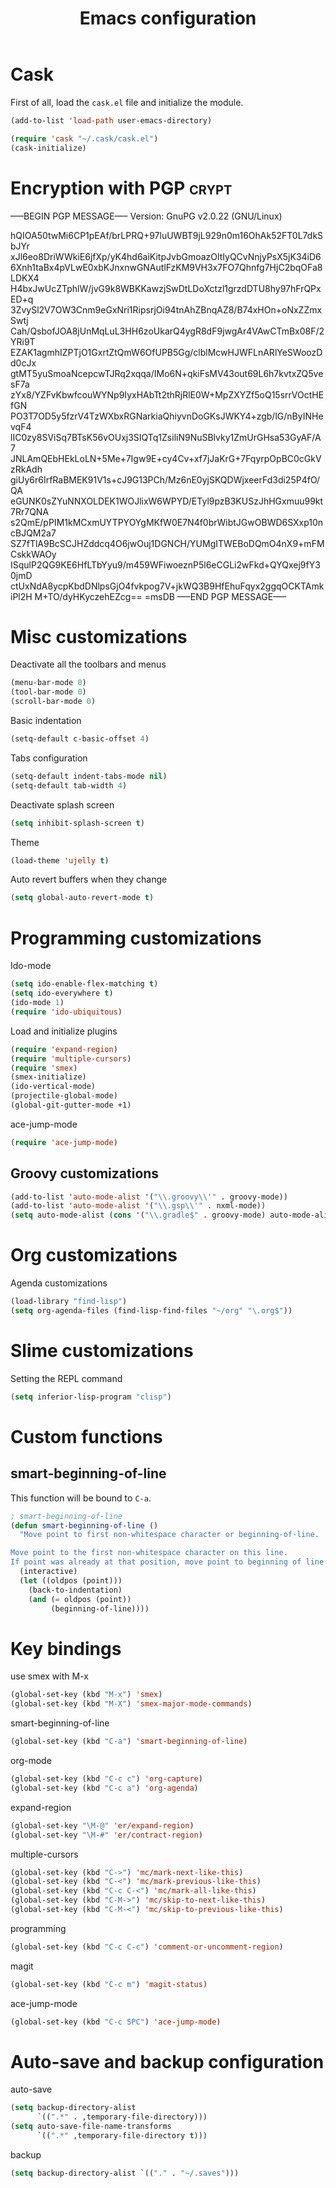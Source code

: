 #+TITLE: Emacs configuration

* Cask

  First of all, load the =cask.el= file and initialize the module.

  #+BEGIN_SRC emacs-lisp :tangle ~/.emacs.d/init.el :padline no :mkdirp yes
    (add-to-list 'load-path user-emacs-directory)
    
    (require 'cask "~/.cask/cask.el")
    (cask-initialize)
  #+END_SRC

* Encryption with PGP                                                 :crypt:
-----BEGIN PGP MESSAGE-----
Version: GnuPG v2.0.22 (GNU/Linux)

hQIOA50twMi6CP1pEAf/brLPRQ+97luUWBT9jL929n0m16OhAk52FT0L7dkSbJYr
xJl6eo8DriWWkiE6jfXp/yK4hd6aiKitpJvbGmoazOltIyQCvNnjyPsX5jK34iD6
6Xnh1taBx4pVLwE0xbKJnxnwGNAutlFzKM9VH3x7FO7Qhnfg7HjC2bqOFa8LDKX4
H4bxJwUcZTphlW/jvG9k8WBKKawzjSwDtLDoXctzl1grzdDTU8hy97hFrQPxED+q
3ZvySl2V7OW3Cnm9eGxNri1RipsrjOi94tnAhZBnqAZ8/B74xHOn+oNxZZmxSwtj
Cah/QsbofJOA8jUnMqLuL3HH6zoUkarQ4ygR8dF9jwgAr4VAwCTmBx08F/2YRi9T
EZAK1agmhIZPTjO1GxrtZtQmW6OfUPB5Gg/clblMcwHJWFLnARlYeSWoozDd0cJx
gtMT5yuSmoaNcepcwTJRq2xqqa/IMo6N+qkiFsMV43out69L6h7kvtxZQ5vesF7a
zYx8/YZFvKbwfcouWYNp9IyxHAbTt2thRjRlE0W+MpZXYZf5oQ15srrVOctHEfGN
PO3T7OD5y5fzrV4TzWXbxRGNarkiaQhiyvnDoGKsJWKY4+zgb/lG/nByINHevqF4
lIC0zy8SViSq7BTsK56vOUxj3SIQTq1ZsiliN9NuSBlvky1ZmUrGHsa53GyAF/A7
JNLAmQEbHEkLoLN+5Me+7Igw9E+cy4Cv+xf7jJaKrG+7FqyrpOpBC0cGkVzRkAdh
giUy6r6IrfRaBMEK91V1s+cJ9G13PCh/Mz6nE0yjSKQDWjxeerFd3di25P4fO/QA
eGUNK0sZYuNNXOLDEK1WOJlixW6WPYD/ETyl9pzB3KUSzJhHGxmuu99kt7Rr7QNA
s2QmE/pPIM1kMCxmUYTPYOYgMKfW0E7N4f0brWibtJGwOBWD6SXxp10ncBJQM2a7
SZ7fTlA9BcSCJHZddcq4O6jwOuj1DGNCH/YUMgITWEBoDQmO4nX9+mFMCskkWAOy
ISqulP2QG9KE6HfLTbYyu9/m459WFiwoeznP5l6eCGLi2wFkd+QYQxej9fY30jmD
ctUxNdA8ycpKbdDNlpsGjO4fvkpog7V+jkWQ3B9HfEhuFqyx2ggqOCKTAmkiPl2H
M+TO/dyHKyczehEZcg==
=msDB
-----END PGP MESSAGE-----

* Misc customizations

  Deactivate all the toolbars and menus
  #+BEGIN_SRC emacs-lisp :tangle ~/.emacs.d/init.el
    (menu-bar-mode 0)
    (tool-bar-mode 0)
    (scroll-bar-mode 0)
  #+END_SRC

  Basic indentation
  #+BEGIN_SRC emacs-lisp :tangle ~/.emacs.d/init.el
    (setq-default c-basic-offset 4)
  #+END_SRC

  Tabs configuration
  #+BEGIN_SRC emacs-lisp :tangle ~/.emacs.d/init.el
    (setq-default indent-tabs-mode nil)
    (setq-default tab-width 4)  
  #+END_SRC

  Deactivate splash screen
  #+BEGIN_SRC emacs-lisp :tangle ~/.emacs.d/init.el
    (setq inhibit-splash-screen t)
  #+END_SRC

  Theme
  #+BEGIN_SRC emacs-lisp :tangle ~/.emacs.d/init.el
    (load-theme 'ujelly t)
  #+END_SRC

  Auto revert buffers when they change
  #+BEGIN_SRC emacs-lisp :tangle ~/.emacs.d/init.el
    (setq global-auto-revert-mode t)
  #+END_SRC

* Programming customizations

  Ido-mode
  #+BEGIN_SRC emacs-lisp :tangle ~/.emacs.d/init.el
    (setq ido-enable-flex-matching t)
    (setq ido-everywhere t)
    (ido-mode 1)
    (require 'ido-ubiquitous)
  #+END_SRC

  Load and initialize plugins
  #+BEGIN_SRC emacs-lisp :tangle ~/.emacs.d/init.el
    (require 'expand-region)
    (require 'multiple-cursors)
    (require 'smex)
    (smex-initialize)
    (ido-vertical-mode)
    (projectile-global-mode)
    (global-git-gutter-mode +1)
  #+END_SRC

  ace-jump-mode
  #+BEGIN_SRC emacs-lisp :tangle ~/.emacs.d/init.el
    (require 'ace-jump-mode)
  #+END_SRC

** Groovy customizations

   #+BEGIN_SRC emacs-lisp :tangle ~/.emacs.d/init.el
     (add-to-list 'auto-mode-alist '("\\.groovy\\'" . groovy-mode))
     (add-to-list 'auto-mode-alist '("\\.gsp\\'" . nxml-mode))
     (setq auto-mode-alist (cons '("\\.gradle$" . groovy-mode) auto-mode-alist))
   #+END_SRC

* Org customizations

  Agenda customizations
  #+BEGIN_SRC emacs-lisp :tangle ~/.emacs.d/init.el
    (load-library "find-lisp")
    (setq org-agenda-files (find-lisp-find-files "~/org" "\.org$"))  
  #+END_SRC

* Slime customizations

  Setting the REPL command
  #+BEGIN_SRC emacs-lisp :tangle ~/.emacs.d/init.el
    (setq inferior-lisp-program "clisp")
  #+END_SRC

* Custom functions

** smart-beginning-of-line

   This function will be bound to =C-a=.
   #+BEGIN_SRC emacs-lisp :tangle ~/.emacs.d/init.el
     ; smart-beginning-of-line
     (defun smart-beginning-of-line ()
       "Move point to first non-whitespace character or beginning-of-line.
     
     Move point to the first non-whitespace character on this line.
     If point was already at that position, move point to beginning of line."
       (interactive)
       (let ((oldpos (point)))
         (back-to-indentation)
         (and (= oldpos (point))
              (beginning-of-line))))
   #+END_SRC

* Key bindings

  use smex with M-x
  #+BEGIN_SRC emacs-lisp :tangle ~/.emacs.d/init.el
    (global-set-key (kbd "M-x") 'smex)
    (global-set-key (kbd "M-X") 'smex-major-mode-commands)  
  #+END_SRC

  smart-beginning-of-line
  #+BEGIN_SRC emacs-lisp :tangle ~/.emacs.d/init.el
    (global-set-key (kbd "C-a") 'smart-beginning-of-line)  
  #+END_SRC

  org-mode
  #+BEGIN_SRC emacs-lisp :tangle ~/.emacs.d/init.el
    (global-set-key (kbd "C-c c") 'org-capture)
    (global-set-key (kbd "C-c a") 'org-agenda)
  #+END_SRC

  expand-region
  #+BEGIN_SRC emacs-lisp :tangle ~/.emacs.d/init.el
    (global-set-key "\M-@" 'er/expand-region)
    (global-set-key "\M-#" 'er/contract-region)  
  #+END_SRC

  multiple-cursors
  #+BEGIN_SRC emacs-lisp :tangle ~/.emacs.d/init.el
    (global-set-key (kbd "C->") 'mc/mark-next-like-this)
    (global-set-key (kbd "C-<") 'mc/mark-previous-like-this)
    (global-set-key (kbd "C-c C-<") 'mc/mark-all-like-this)
    (global-set-key (kbd "C-M->") 'mc/skip-to-next-like-this)
    (global-set-key (kbd "C-M-<") 'mc/skip-to-previous-like-this)  
  #+END_SRC

  programming
  #+BEGIN_SRC emacs-lisp :tangle ~/.emacs.d/init.el
    (global-set-key (kbd "C-c C-c") 'comment-or-uncomment-region)  
  #+END_SRC

  magit
  #+BEGIN_SRC emacs-lisp :tangle ~/.emacs.d/init.el
    (global-set-key (kbd "C-c m") 'magit-status)  
  #+END_SRC

  ace-jump-mode
  #+BEGIN_SRC emacs-lisp :tangle ~/.emacs.d/init.el
    (global-set-key (kbd "C-c SPC") 'ace-jump-mode)
  #+END_SRC

* Auto-save and backup configuration

  auto-save
  #+BEGIN_SRC emacs-lisp :tangle ~/.emacs.d/init.el
    (setq backup-directory-alist
          `((".*" . ,temporary-file-directory)))
    (setq auto-save-file-name-transforms
          `((".*" ,temporary-file-directory t)))  
  #+END_SRC

  backup
  #+BEGIN_SRC emacs-lisp :tangle ~/.emacs.d/init.el
    (setq backup-directory-alist `(("." . "~/.saves")))
  #+END_SRC
